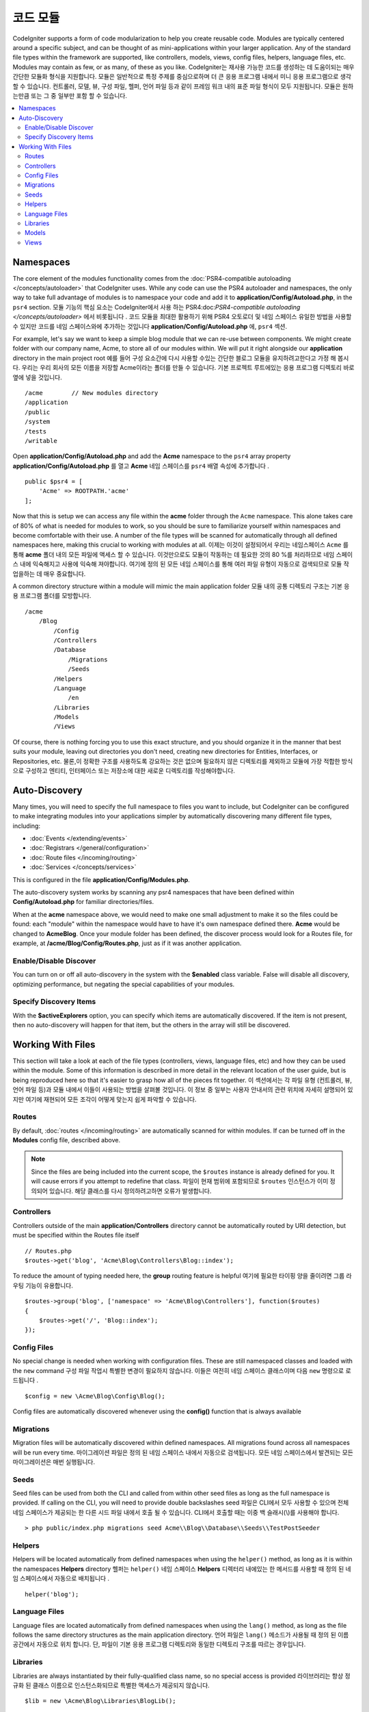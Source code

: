 ############
코드 모듈
############

CodeIgniter supports a form of code modularization to help you create reusable code. Modules are typically
centered around a specific subject, and can be thought of as mini-applications within your larger application. Any
of the standard file types within the framework are supported, like controllers, models, views, config files, helpers,
language files, etc. Modules may contain as few, or as many, of these as you like.
CodeIgniter는 재사용 가능한 코드를 생성하는 데 도움이되는 매우 간단한 모듈화 형식을 지원합니다. 모듈은 일반적으로 특정 주제를 중심으로하며 더 큰 응용 프로그램 내에서 미니 응용 프로그램으로 생각할 수 있습니다. 컨트롤러, 모델, 뷰, 구성 파일, 헬퍼, 언어 파일 등과 같이 프레임 워크 내의 표준 파일 형식이 모두 지원됩니다. 모듈은 원하는만큼 또는 그 중 일부만 포함 할 수 있습니다.

.. contents::
    :local:
    :depth: 2

==========
Namespaces
==========

The core element of the modules functionality comes from the :doc:`PSR4-compatible autoloading </concepts/autoloader>`
that CodeIgniter uses. While any code can use the PSR4 autoloader and namespaces, the only way to take full advantage of
modules is to namespace your code and add it to **application/Config/Autoload.php**, in the ``psr4`` section.
모듈 기능의 핵심 요소는 CodeIgniter에서 사용 하는 PSR4:doc:`PSR4-compatible autoloading </concepts/autoloader>` 에서 비롯됩니다 . 코드 모듈을 최대한 활용하기 위해 PSR4 오토로더 및 네임 스페이스 유일한 방법을 사용할 수 있지만 코드를 네임 스페이스와에 추가하는 것입니다 **application/Config/Autoload.php** 에, ``psr4`` 섹션.

For example, let's say we want to keep a simple blog module that we can re-use between components. We might create
folder with our company name, Acme, to store all of our modules within. We will put it right alongside our **application**
directory in the main project root
예를 들어 구성 요소간에 다시 사용할 수있는 간단한 블로그 모듈을 유지하려고한다고 가정 해 봅시다. 우리는 우리 회사의 모든 이름을 저장할 Acme이라는 폴더를 만들 수 있습니다. 기본 프로젝트 루트에있는 응용 프로그램 디렉토리 바로 옆에 넣을 것입니다.

::

    /acme        // New modules directory
    /application
    /public
    /system
    /tests
    /writable

Open **application/Config/Autoload.php** and add the **Acme** namespace to the ``psr4`` array property
**application/Config/Autoload.php** 를 열고 **Acme** 네임 스페이스를 ``psr4`` 배열 속성에 추가합니다 .

::

    public $psr4 = [
        'Acme' => ROOTPATH.'acme'
    ];

Now that this is setup we can access any file within the **acme** folder through the ``Acme`` namespace. This alone
takes care of 80% of what is needed for modules to work, so you should be sure to familiarize yourself within namespaces
and become comfortable with their use. A number of the file types will be scanned for automatically through all defined
namespaces here, making this crucial to working with modules at all.
이제는 이것이 설정되어서 우리는 네임스페이스 ``Acme`` 를 통해 **acme** 폴더 내의 모든 파일에 액세스 할 수 있습니다. 이것만으로도 모듈이 작동하는 데 필요한 것의 80 %를 처리하므로 네임 스페이스 내에 익숙해지고 사용에 익숙해 져야합니다. 여기에 정의 된 모든 네임 스페이스를 통해 여러 파일 유형이 자동으로 검색되므로 모듈 작업을하는 데 매우 중요합니다.

A common directory structure within a module will mimic the main application folder
모듈 내의 공통 디렉토리 구조는 기본 응용 프로그램 폴더를 모방합니다.

::

    /acme
        /Blog
            /Config
            /Controllers
            /Database
                /Migrations
                /Seeds
            /Helpers
            /Language
                /en
            /Libraries
            /Models
            /Views

Of course, there is nothing forcing you to use this exact structure, and you should organize it in the manner that
best suits your module, leaving out directories you don't need, creating new directories for Entities, Interfaces,
or Repositories, etc.
물론,이 정확한 구조를 사용하도록 강요하는 것은 없으며 필요하지 않은 디렉토리를 제외하고 모듈에 가장 적합한 방식으로 구성하고 엔티티, 인터페이스 또는 저장소에 대한 새로운 디렉토리를 작성해야합니다.

==============
Auto-Discovery
==============

Many times, you will need to specify the full namespace to files you want to include, but CodeIgniter can be
configured to make integrating modules into your applications simpler by automatically discovering many different
file types, including:

- :doc:`Events </extending/events>`
- :doc:`Registrars </general/configuration>`
- :doc:`Route files </incoming/routing>`
- :doc:`Services </concepts/services>`

This is configured in the file **application/Config/Modules.php**.

The auto-discovery system works by scanning any psr4 namespaces that have been defined within **Config/Autoload.php**
for familiar directories/files.

When at the **acme** namespace above, we would need to make one small adjustment to make it so the files could be found:
each "module" within the namespace would have to have it's own namespace defined there. **Acme** would be changed
to **Acme\Blog**. Once  your module folder has been defined, the discover process would look for a Routes file, for example,
at **/acme/Blog/Config/Routes.php**, just as if it was another application.

Enable/Disable Discover
=======================

You can turn on or off all auto-discovery in the system with the **$enabled** class variable. False will disable
all discovery, optimizing performance, but negating the special capabilities of your modules.

Specify Discovery Items
=======================

With the **$activeExplorers** option, you can specify which items are automatically discovered. If the item is not
present, then no auto-discovery will happen for that item, but the others in the array will still be discovered.


==================
Working With Files
==================

This section will take a look at each of the file types (controllers, views, language files, etc) and how they can
be used within the module. Some of this information is described in more detail in the relevant location of the user
guide, but is being reproduced here so that it's easier to grasp how all of the pieces fit together.
이 섹션에서는 각 파일 유형 (컨트롤러, 뷰, 언어 파일 등)과 모듈 내에서 이들이 사용되는 방법을 살펴볼 것입니다. 이 정보 중 일부는 사용자 안내서의 관련 위치에 자세히 설명되어 있지만 여기에 재현되어 모든 조각이 어떻게 맞는지 쉽게 파악할 수 있습니다.

Routes
======

By default, :doc:`routes </incoming/routing>` are automatically scanned for within modules. If can be turned off in
the **Modules** config file, described above.

.. note:: Since the files are being included into the current scope, the ``$routes`` instance is already defined for you.
    It will cause errors if you attempt to redefine that class.
    파일이 현재 범위에 포함되므로 ``$routes`` 인스턴스가 이미 정의되어 있습니다. 해당 클래스를 다시 정의하려고하면 오류가 발생합니다.

Controllers
===========

Controllers outside of the main **application/Controllers** directory cannot be automatically routed by URI detection,
but must be specified within the Routes file itself

::

    // Routes.php
    $routes->get('blog', 'Acme\Blog\Controllers\Blog::index');

To reduce the amount of typing needed here, the **group** routing feature is helpful
여기에 필요한 타이핑 양을 줄이려면 그룹 라우팅 기능이 유용합니다.

::

    $routes->group('blog', ['namespace' => 'Acme\Blog\Controllers'], function($routes)
    {
        $routes->get('/', 'Blog::index');
    });

Config Files
============

No special change is needed when working with configuration files. These are still namespaced classes and loaded
with the ``new`` command
구성 파일 작업시 특별한 변경이 필요하지 않습니다. 이들은 여전히 네임 스페이스 클래스이며 다음 ``new`` 명령으로 로드됩니다 .

::

    $config = new \Acme\Blog\Config\Blog();

Config files are automatically discovered whenever using the **config()** function that is always available    

Migrations
==========

Migration files will be automatically discovered within defined namespaces. All migrations found across all
namespaces will be run every time.
마이그레이션 파일은 정의 된 네임 스페이스 내에서 자동으로 검색됩니다. 모든 네임 스페이스에서 발견되는 모든 마이그레이션은 매번 실행됩니다.

Seeds
=====

Seed files can be used from both the CLI and called from within other seed files as long as the full namespace
is provided. If calling on the CLI, you will need to provide double backslashes
seed 파일은 CLI에서 모두 사용할 수 있으며 전체 네임 스페이스가 제공되는 한 다른 시드 파일 내에서 호출 될 수 있습니다. CLI에서 호출할 때는 이중 백 슬래시(\\)를 사용해야 합니다.
::

    > php public/index.php migrations seed Acme\\Blog\\Database\\Seeds\\TestPostSeeder

Helpers
=======

Helpers will be located automatically from defined namespaces when using the ``helper()`` method, as long as it
is within the namespaces **Helpers** directory
헬퍼는 ``helper()`` 네임 스페이스 **Helpers** 디렉터리 내에있는 한 메서드를 사용할 때 정의 된 네임 스페이스에서 자동으로 배치됩니다 .

::

    helper('blog');

Language Files
==============

Language files are located automatically from defined namespaces when using the ``lang()`` method, as long as the
file follows the same directory structures as the main application directory.
언어 파일은 ``lang()`` 메소드가 사용될 때 정의 된 이름 공간에서 자동으로 위치 합니다. 단, 파일이 기본 응용 프로그램 디렉토리와 동일한 디렉토리 구조를 따르는 경우입니다.

Libraries
=========

Libraries are always instantiated by their fully-qualified class name, so no special access is provided
라이브러리는 항상 정규화 된 클래스 이름으로 인스턴스화되므로 특별한 액세스가 제공되지 않습니다.

::

    $lib = new \Acme\Blog\Libraries\BlogLib();

Models
======

Models are always instantiated by their fully-qualified class name, so no special access is provided
모델은 항상 정규화 된 클래스 이름으로 인스턴스화되므로 특별한 액세스가 제공되지 않습니다.

::

    $model = new \Acme\Blog\Models\PostModel();

Views
=====

Views can be loaded using the class namespace as described in the :doc:`views </outgoing/views>` documentation
뷰는 :doc:`views </outgoing/views>` 문서에 설명 된대로 클래스 네임 스페이스를 사용하여 로드 할 수있습니다

::

    echo view('Acme\Blog\Views\index');
